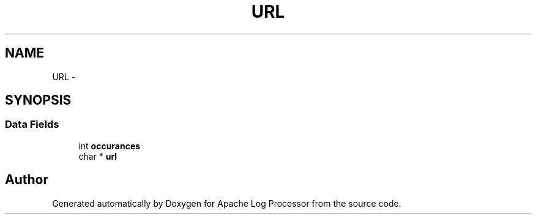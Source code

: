 .TH "URL" 3 "Thu Dec 11 2014" "Version 1.0" "Apache Log Processor" \" -*- nroff -*-
.ad l
.nh
.SH NAME
URL \- 
.SH SYNOPSIS
.br
.PP
.SS "Data Fields"

.in +1c
.ti -1c
.RI "int \fBoccurances\fP"
.br
.ti -1c
.RI "char * \fBurl\fP"
.br
.in -1c

.SH "Author"
.PP 
Generated automatically by Doxygen for Apache Log Processor from the source code\&.
